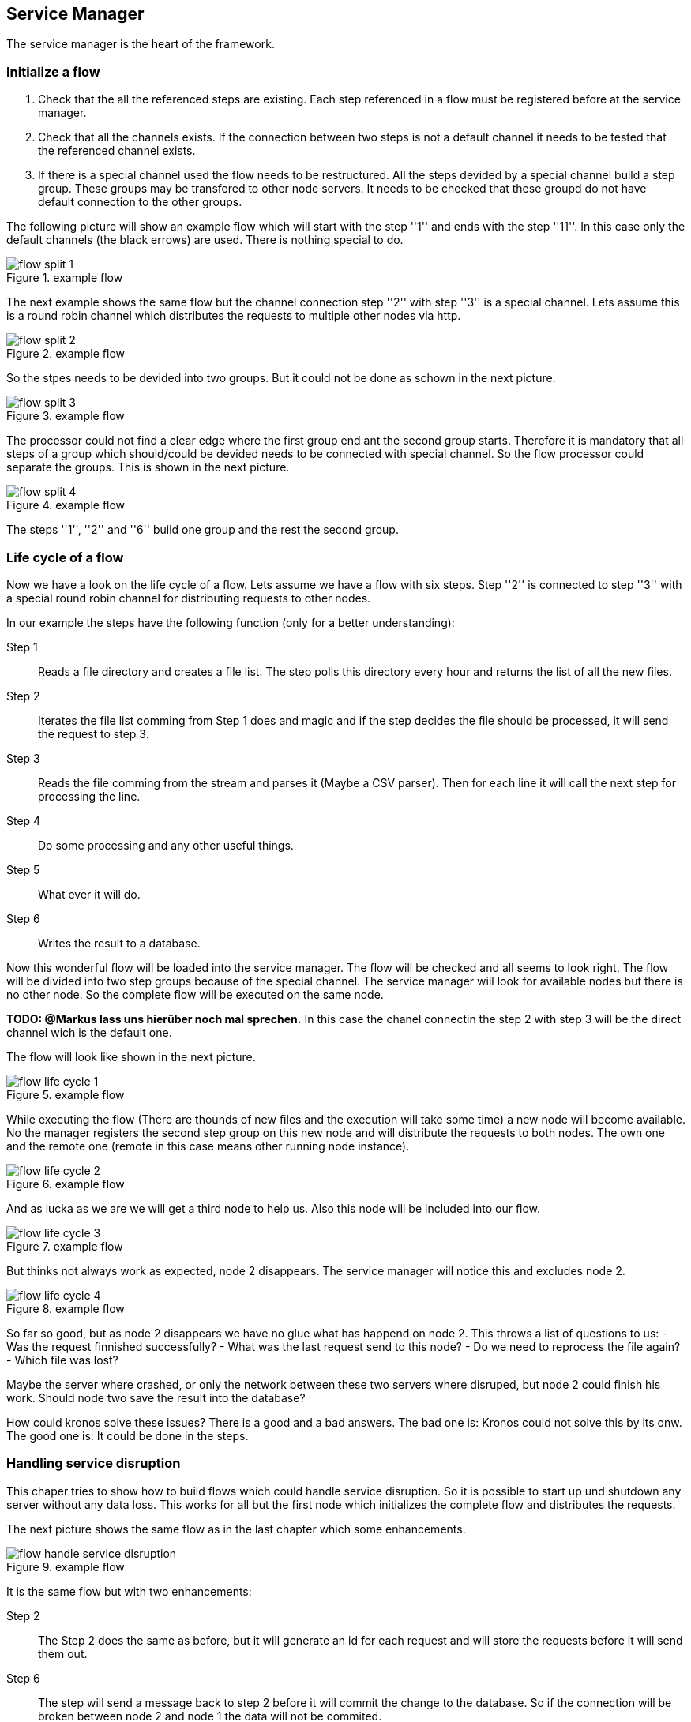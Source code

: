 == Service Manager

The service manager is the heart of the framework.

=== Initialize a flow

. Check that the all the referenced steps are existing. Each step referenced in a flow must
be registered before at the service manager.
. Check that all the channels exists. If the connection between two steps is not a default channel
it needs to be tested that the referenced channel exists.
. If there is a special channel used the flow needs to be restructured. All the steps devided
by a special channel build a step group. These groups may be transfered to other node servers.
It needs to be checked that these groupd do not have default connection to the other groups.

The following picture will show an example flow which will start with the step ''1''
and ends with the step ''11''. In this case only the default channels (the black errows) are used.
There is nothing special to do.

.example flow
image::images/flow_split_1.png[]

The next example shows the same flow but the channel connection step ''2'' with step ''3'' is a
special channel. Lets assume this is a round robin channel which distributes the requests to
multiple other nodes via http.

.example flow
image::images/flow_split_2.png[]

So the stpes needs to be devided into two groups. But it could not be done as schown in the
next picture.

.example flow
image::images/flow_split_3.png[]

The processor could not find a clear edge where the first group end ant the second group starts.
Therefore it is mandatory that all steps of a group which should/could be devided needs to be connected
with special channel. So the flow processor could separate the groups. This is shown in the next
picture.


.example flow
image::images/flow_split_4.png[]

The steps ''1'', ''2'' and ''6'' build one group and the rest the second group.

=== Life cycle of a flow
Now we have a look on the life cycle of a flow. Lets assume we have a flow with six steps. Step
''2'' is connected to step ''3'' with a special round robin channel for distributing requests
to other nodes.

In our example the steps have the following function (only for a better understanding):

Step 1:: Reads a file directory and creates a file list. The step polls this directory every hour
and returns the list of all the new files.

Step 2:: Iterates the file list comming from Step 1 does and magic and if the step decides the file
should be processed, it will send the request to step 3.

Step 3:: Reads the file comming from the stream and parses it (Maybe a CSV parser). Then for each line
it will call the next step for processing the line.

Step 4:: Do some processing and any other useful things.

Step 5:: What ever it will do.

Step 6:: Writes the result to a database.

Now this wonderful flow will be loaded into the service manager. The flow will be checked and all seems
to look right. The flow will be divided into two step groups because of the special channel.
The service manager will look for available nodes but there is no other node. So the complete flow
will be executed on the same node.

*TODO: @Markus lass uns hierüber noch mal sprechen.*
In this case the chanel connectin the step 2 with step 3 will be
the direct channel wich is the default one.

The flow will look like shown in the next picture.

.example flow
image::images/flow_life_cycle_1.png[]

While executing the flow (There are thounds of new files and the execution will take some time) a new
node will become available. No the manager registers the second step group on this new node and will distribute
the requests to both nodes. The own one and the remote one (remote in this case means other running node instance).

.example flow
image::images/flow_life_cycle_2.png[]

And as lucka as we are we will get a third node to help us. Also this node will be included into
our flow.

.example flow
image::images/flow_life_cycle_3.png[]

But thinks not always work as expected, node 2 disappears. The service manager will notice this and
excludes node 2.

.example flow
image::images/flow_life_cycle_4.png[]

So far so good, but as node 2 disappears we have no glue what has happend on node 2. This throws
a list of questions to us:
- Was the request finnished successfully?
- What was the last request send to this node?
- Do we need to reprocess the file again?
- Which file was lost?

Maybe the server where crashed, or only the network between these two servers where disruped, but
node 2 could finish his work. Should node two save the result into the database?

How could kronos solve these issues? There is a good and a bad answers. The bad one is:
Kronos could not solve this by its onw. The good one is: It could be done in the steps.

=== Handling service disruption
This chaper tries to show how to build flows which could handle service disruption. So it is
possible to start up und shutdown any server without any data loss. This works for all but the
first node which initializes the complete flow and distributes the requests.

The next picture shows the same flow as in the last chapter which some enhancements.

.example flow
image::images/flow_handle_service_disruption.png[]

It is the same flow but with two enhancements:

Step 2::
The Step 2 does the same as before, but it will generate an id for each request and will store the
requests before it will send them out.

Step 6::
The step will send a message back to step 2 before it will commit the change to the database. So
if the connection will be broken between node 2 and node 1 the data will not be commited.

As step 2 gets a success message for a request from step 6 it could delete this request from its registry.
So it knows which request was successfully done. After no more files should be processed it could
resend all the requests which where not successfuly done.
